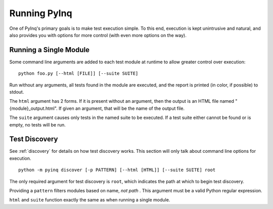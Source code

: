 .. _execution:

Running PyInq
=============

One of PyInq's primary goals is to make test execution simple. To this end, execution is kept unintrusive and natural, and also provides you with  options for more control (with even more options on the way).

Running a Single Module
-----------------------

Some command line arguments are added to each test module at runtime to allow greater control over execution::

        python foo.py [--html [FILE]] [--suite SUITE]

Run without any arguments, all tests found in the module are executed, and the report is printed (in color, if possible) to stdout.

The ``html`` argument has 2 forms. If it is present without an argument, then the output is an HTML file named "{module}_output.html". If given an argument, that will be the name of the output file.

The ``suite`` argument causes only tests in the named suite to be executed. If a test suite either cannot be found or is empty, no tests will be run.

.. _execute_discovery:

Test Discovery
--------------

See :ref:`discovery` for details on how test discovery works. This section will only talk about command line options for execution.

::

        python -m pyinq discover [-p PATTERN] [--html [HTML]] [--suite SUITE] root

The only required argument for test discovery is ``root``, which indicates the path at which to begin test discovery.

Providing a ``pattern`` filters modules based on name, *not path* . This argument must be a valid Python regular expression.

``html`` and ``suite`` function exactly the same as when running a single module.
